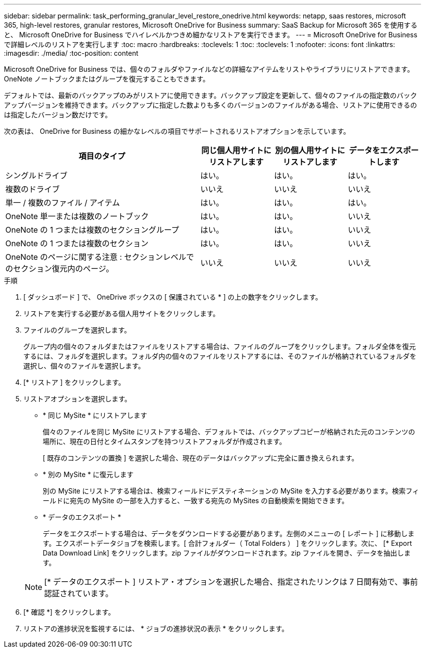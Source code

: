 ---
sidebar: sidebar 
permalink: task_performing_granular_level_restore_onedrive.html 
keywords: netapp, saas restores, microsoft 365, high-level restores, granular restores, Microsoft OneDrive for Business 
summary: SaaS Backup for Microsoft 365 を使用すると、 Microsoft OneDrive for Business でハイレベルかつきめ細かなリストアを実行できます。 
---
= Microsoft OneDrive for Business で詳細レベルのリストアを実行します
:toc: macro
:hardbreaks:
:toclevels: 1
:toc: 
:toclevels: 1
:nofooter: 
:icons: font
:linkattrs: 
:imagesdir: ./media/
:toc-position: content


[role="lead"]
Microsoft OneDrive for Business では、個々のフォルダやファイルなどの詳細なアイテムをリストやライブラリにリストアできます。OneNote ノートブックまたはグループを復元することもできます。

デフォルトでは、最新のバックアップのみがリストアに使用できます。バックアップ設定を更新して、個々のファイルの指定数のバックアップバージョンを維持できます。バックアップに指定した数よりも多くのバージョンのファイルがある場合、リストアに使用できるのは指定したバージョン数だけです。

次の表は、 OneDrive for Business の細かなレベルの項目でサポートされるリストアオプションを示しています。

[cols="64,24a,24a,24a"]
|===
| 項目のタイプ | 同じ個人用サイトにリストアします | 別の個人用サイトにリストアします | データをエクスポートします 


| シングルドライブ  a| 
はい。
 a| 
はい。
 a| 
はい。



| 複数のドライブ  a| 
いいえ
 a| 
いいえ
 a| 
いいえ



| 単一 / 複数のファイル / アイテム  a| 
はい。
 a| 
はい。
 a| 
はい。



| OneNote 単一または複数のノートブック  a| 
はい。
 a| 
はい。
 a| 
いいえ



| OneNote の 1 つまたは複数のセクショングループ  a| 
はい。
 a| 
はい。
 a| 
いいえ



| OneNote の 1 つまたは複数のセクション  a| 
はい。
 a| 
はい。
 a| 
いいえ



| OneNote のページに関する注意 : セクションレベルでのセクション復元内のページ。  a| 
いいえ
 a| 
いいえ
 a| 
いいえ

|===
.手順
. [ ダッシュボード ] で、 OneDrive ボックスの [ 保護されている * ] の上の数字をクリックします。
. リストアを実行する必要がある個人用サイトをクリックします。
. ファイルのグループを選択します。
+
グループ内の個々のフォルダまたはファイルをリストアする場合は、ファイルのグループをクリックします。フォルダ全体を復元するには、フォルダを選択します。フォルダ内の個々のファイルをリストアするには、そのファイルが格納されているフォルダを選択し、個々のファイルを選択します。

. [* リストア ] をクリックします。
. リストアオプションを選択します。
+
** * 同じ MySite * にリストアします
+
個々のファイルを同じ MySite にリストアする場合、デフォルトでは、バックアップコピーが格納された元のコンテンツの場所に、現在の日付とタイムスタンプを持つリストアフォルダが作成されます。

+
[ 既存のコンテンツの置換 ] を選択した場合、現在のデータはバックアップに完全に置き換えられます。

** * 別の MySite * に復元します
+
別の MySite にリストアする場合は、検索フィールドにデスティネーションの MySite を入力する必要があります。検索フィールドに宛先の MySite の一部を入力すると、一致する宛先の MySites の自動検索を開始できます。

** * データのエクスポート *
+
データをエクスポートする場合は、データをダウンロードする必要があります。左側のメニューの [ レポート ] に移動します。エクスポートデータジョブを検索します。[ 合計フォルダー（ Total Folders ） ] をクリックします。次に、 [* Export Data Download Link] をクリックします。zip ファイルがダウンロードされます。zip ファイルを開き、データを抽出します。

+

NOTE: [* データのエクスポート ] リストア・オプションを選択した場合、指定されたリンクは 7 日間有効で、事前認証されています。



. [* 確認 *] をクリックします。
. リストアの進捗状況を監視するには、 * ジョブの進捗状況の表示 * をクリックします。

